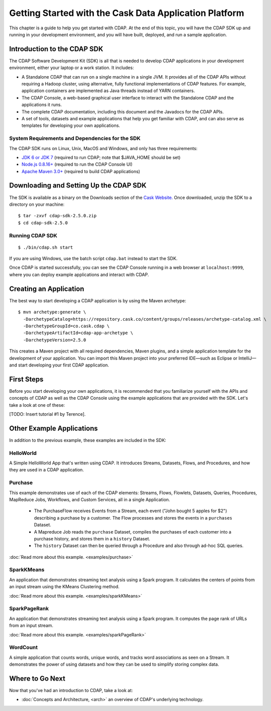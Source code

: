 .. :author: Cask Data, Inc.
   :description: Getting Started with Cask Data Application Platform
   :copyright: Copyright © 2014 Cask Data, Inc.

.. _get-started:

=======================================================
Getting Started with the Cask Data Application Platform
=======================================================

This chapter is a guide to help you get started with CDAP. At the end of this topic, you
will have the CDAP SDK up and running in your development environment, and you will have
built, deployed, and run a sample application.

Introduction to the CDAP SDK
============================

The CDAP Software Development Kit (SDK) is all that is needed to develop CDAP applications
in your development environment, either your laptop or a work station. It includes:

- A Standalone CDAP that can run on a single machine in a single JVM. It provides all of
  the CDAP APIs without requiring a Hadoop cluster, using alternative, fully functional
  implementations of CDAP features. For example, application containers are implemented as
  Java threads instead of YARN containers.
- The CDAP Console, a web-based graphical user interface to interact with the Standalone CDAP
  and the applications it runs.
- The complete CDAP documentation, including this document and the Javadocs for the CDAP APIs.
- A set of tools, datasets and example applications that help you get familiar with CDAP, and
  can also serve as templates for developing your own applications.

System Requirements and Dependencies for the SDK
------------------------------------------------

The CDAP SDK runs on Linux, Unix, MacOS and Windows, and only has three requirements:

- `JDK 6 or JDK 7 <http://www.oracle.com/technetwork/java/javase/downloads/index.html>`__ 
  (required to run CDAP; note that $JAVA_HOME should be set)
- `Node.js 0.8.16+ <http://nodejs.org>`__ (required to run the CDAP Console UI)
- `Apache Maven 3.0+ <http://maven.apache.org>`__ (required to build CDAP applications)

.. highlight:: console

Downloading and Setting Up the CDAP SDK
=======================================
The SDK is available as a binary on the Downloads section of the 
`Cask Website. <http://cask.co/downloads>`__
Once downloaded, unzip the SDK to a directory on your machine::

  $ tar -zxvf cdap-sdk-2.5.0.zip
  $ cd cdap-sdk-2.5.0

Running CDAP SDK
----------------
::

    $ ./bin/cdap.sh start

If you are using Windows, use the batch script ``cdap.bat`` instead to start the SDK.

Once CDAP is started successfully, you can see the CDAP Console running in a web browser
at ``localhost:9999``, where you can deploy example applications and interact with CDAP.

Creating an Application
=======================

The best way to start developing a CDAP application is by using the Maven archetype::

  $ mvn archetype:generate \
    -DarchetypeCatalog=https://repository.cask.co/content/groups/releases/archetype-catalog.xml \
    -DarchetypeGroupId=co.cask.cdap \
    -DarchetypeArtifactId=cdap-app-archetype \
    -DarchetypeVersion=2.5.0

This creates a Maven project with all required dependencies, Maven plugins, and a simple
application template for the development of your application. You can import this Maven project
into your preferred IDE—such as Eclipse or IntelliJ—and start developing your first
CDAP application.

.. _examples:

First Steps
===========

Before you start developing your own applications, it is recommended that you familiarize yourself with the
APIs and concepts of CDAP as well as the CDAP Console using the example applications that are provided
with the SDK. Let's take a look at one of these:

[TODO: Insert tutorial #1 by Terence].

Other Example Applications
==========================

In addition to the previous example, these examples are included in the SDK:

HelloWorld
----------

A Simple HelloWorld App that's written using CDAP. It introduces Streams, Datasets, Flows, and Procedures,
and how they are used in a CDAP application.

Purchase
--------

This example demonstrates use of each of the CDAP elements: Streams, Flows, Flowlets,
Datasets, Queries, Procedures, MapReduce Jobs, Workflows, and Custom Services, all in a single Application.

 - The PurchaseFlow receives Events from a Stream, each event ("John bought 5 apples for $2")
   describing a purchase by a customer. The Flow processes and stores the events in a ``purchases`` Dataset.
 - A Mapreduce Job reads the ``purchase`` Dataset, compiles the purchases of each customer into a purchase
   history, and stores them in a ``history`` Dataset.
 - The ``history`` Dataset can then be queried through a Procedure and also through ad-hoc SQL queries.

:doc:`Read more about this example. <examples/purchase>`

SparkKMeans
-----------

An application that demonstrates streaming text analysis using a Spark program. It calculates the centers of points
from an input stream using the KMeans Clustering method.

:doc:`Read more about this example. <examples/sparkKMeans>`

SparkPageRank
-------------

An application that demonstrates streaming text analysis using a Spark program.
It computes the page rank of URLs from an input stream.

:doc:`Read more about this example. <examples/sparkPageRank>`

WordCount
---------

A simple application that counts words, unique words, and tracks word associations as seen on a Stream.
It demonstrates the power of using datasets and how they can be used to simplify storing complex data.


Where to Go Next
================
Now that you've had an introduction to CDAP, take a look at:

- :doc:`Concepts and Architecture, <arch>` an overview of CDAP's underlying technology.

